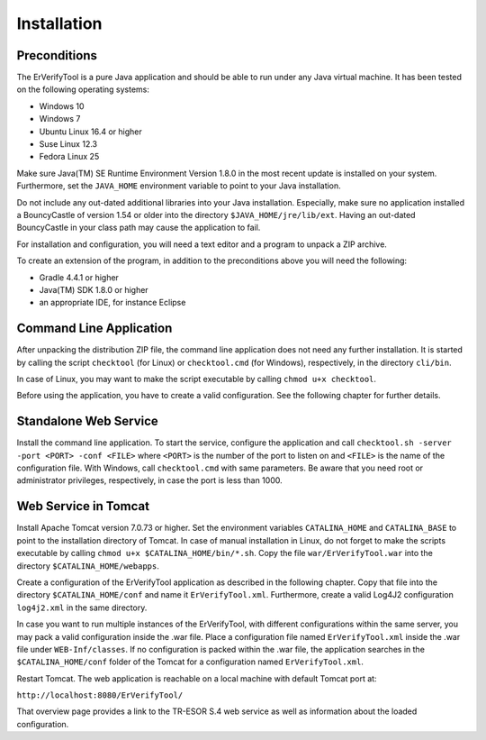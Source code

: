 Installation
============

Preconditions
-------------

The ErVerifyTool is a pure Java application and should be able to run under any
Java virtual machine. It has been tested on the following operating systems:

* Windows 10
* Windows 7
* Ubuntu Linux 16.4 or higher
* Suse Linux 12.3
* Fedora Linux 25

Make sure Java(TM) SE Runtime Environment Version 1.8.0 in the most recent
update is installed on your system. Furthermore, set the ``JAVA_HOME``
environment variable to point to your Java installation.

Do not include any out-dated additional libraries into your Java installation.
Especially, make sure no application installed a BouncyCastle of version 1.54
or older into the directory ``$JAVA_HOME/jre/lib/ext``. Having an out-dated
BouncyCastle in your class path may cause the application to fail.

For installation and configuration, you will need a text editor and a program
to unpack a ZIP archive.

To create an extension of the program, in addition to the preconditions above
you will need the following:

* Gradle 4.4.1 or higher
* Java(TM) SDK 1.8.0 or higher
* an appropriate IDE, for instance Eclipse

Command Line Application
------------------------

After unpacking the distribution ZIP file, the command line application does
not need any further installation. It is started by calling the script
``checktool`` (for Linux) or ``checktool.cmd`` (for Windows), respectively, in
the directory ``cli/bin``.

In case of Linux, you may want to make the script executable by calling ``chmod
u+x checktool``.

Before using the application, you have to create a valid configuration. See the
following chapter for further details.

Standalone Web Service
----------------------

Install the command line application. To start the service, configure the
application and call ``checktool.sh -server -port <PORT> -conf <FILE>`` where
``<PORT>`` is the number of the port to listen on and ``<FILE>`` is the name of
the configuration file. With Windows, call ``checktool.cmd`` with same
parameters. Be aware that you need root or administrator privileges,
respectively, in case the port is less than 1000.

Web Service in Tomcat
---------------------

Install Apache Tomcat version 7.0.73 or higher. Set the environment variables
``CATALINA_HOME`` and ``CATALINA_BASE`` to point to the installation directory
of Tomcat. In case of manual installation in Linux, do not forget to make the
scripts executable by calling ``chmod u+x $CATALINA_HOME/bin/*.sh``. Copy the
file ``war/ErVerifyTool.war`` into the directory ``$CATALINA_HOME/webapps``.

Create a configuration of the ErVerifyTool application as described in the
following chapter. Copy that file into the directory ``$CATALINA_HOME/conf``
and name it ``ErVerifyTool.xml``. Furthermore, create a valid Log4J2
configuration ``log4j2.xml`` in the same directory.

In case you want to run multiple instances of the ErVerifyTool, with different configurations
within the same server, you may pack a valid configuration inside the .war file.
Place a configuration file named ``ErVerifyTool.xml`` inside the .war file under ``WEB-Inf/classes``.
If no configuration is packed within the .war file, the application searches
in the ``$CATALINA_HOME/conf`` folder of the Tomcat for a configuration named ``ErVerifyTool.xml``.

Restart Tomcat. The web application is reachable on a local machine with
default Tomcat port at:

``http://localhost:8080/ErVerifyTool/``

That overview page provides a link to the TR-ESOR S.4 web service as well as
information about the loaded configuration.
